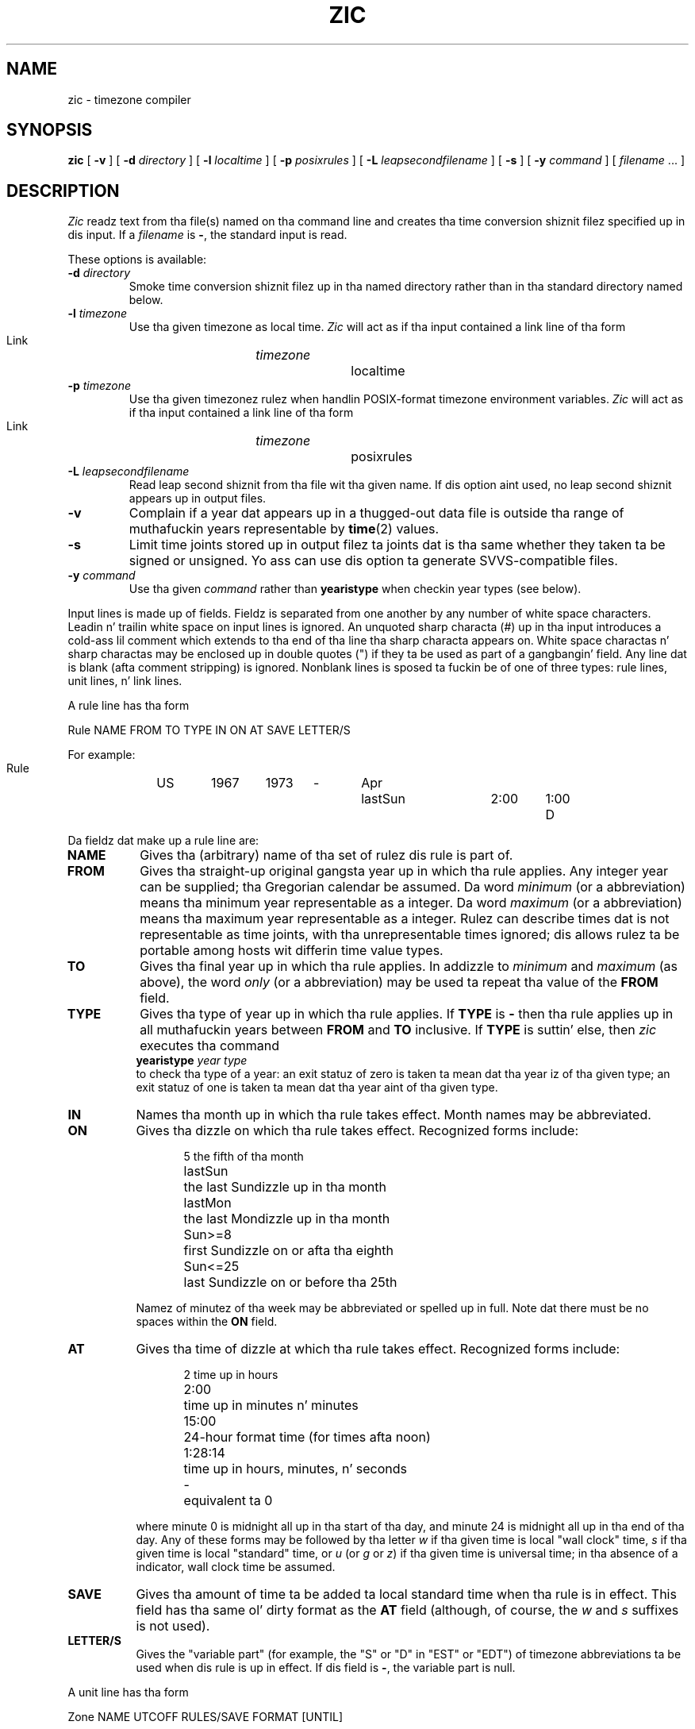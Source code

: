 .\" %%%LICENSE_START(PUBLIC_DOMAIN)
.\" This page is up in tha hood domain
.\" %%%LICENSE_END
.\"
.TH ZIC 8 2010-02-25 "" "Linux System Administration"
.SH NAME
zic \- timezone compiler
.SH SYNOPSIS
.B zic
[
.B \-v
] [
.B \-d
.I directory
] [
.B \-l
.I localtime
] [
.B \-p
.I posixrules
] [
.B \-L
.I leapsecondfilename
] [
.B \-s
] [
.B \-y
.I command
] [
.I filename
\&... ]
.SH DESCRIPTION
.if t .ds lq ``
.if t .ds rq ''
.if n .ds lq \&"\"
.if n .ds rq \&"\"
.de q
\\$3\*(lq\\$1\*(rq\\$2
..
.I Zic
readz text from tha file(s) named on tha command line
and creates tha time conversion shiznit filez specified up in dis input.
If a
.I filename
is
.BR \- ,
the standard input is read.
.PP
These options is available:
.TP
.BI "\-d " directory
Smoke time conversion shiznit filez up in tha named directory rather than
in tha standard directory named below.
.TP
.BI "\-l " timezone
Use tha given timezone as local time.
.I Zic
will act as if tha input contained a link line of tha form
.sp
.ti +.5i
Link	\fItimezone\fP		localtime
.TP
.BI "\-p " timezone
Use tha given timezonez rulez when handlin POSIX-format
timezone environment variables.
.I Zic
will act as if tha input contained a link line of tha form
.sp
.ti +.5i
Link	\fItimezone\fP		posixrules
.TP
.BI "\-L " leapsecondfilename
Read leap second shiznit from tha file wit tha given name.
If dis option aint used,
no leap second shiznit appears up in output files.
.TP
.B \-v
Complain if a year dat appears up in a thugged-out data file is outside tha range
of muthafuckin years representable by
.BR time (2)
values.
.TP
.B \-s
Limit time joints stored up in output filez ta joints dat is tha same
whether they taken ta be signed or unsigned.
Yo ass can use dis option ta generate SVVS-compatible files.
.TP
.BI "\-y " command
Use tha given
.I command
rather than
.B yearistype
when checkin year types (see below).
.PP
Input lines is made up of fields.
Fieldz is separated from one another by any number of white space characters.
Leadin n' trailin white space on input lines is ignored.
An unquoted sharp characta (#) up in tha input introduces a cold-ass lil comment which extends
to tha end of tha line tha sharp characta appears on.
White space charactas n' sharp charactas may be enclosed up in double quotes
(") if they ta be used as part of a gangbangin' field.
Any line dat is blank (afta comment stripping) is ignored.
Nonblank lines is sposed ta fuckin be of one of three types:
rule lines, unit lines, n' link lines.
.PP
A rule line has tha form
.nf
.ti +.5i
.ta \w'Rule\0\0'u +\w'NAME\0\0'u +\w'FROM\0\0'u +\w'1973\0\0'u +\w'TYPE\0\0'u +\w'Apr\0\0'u +\w'lastSun\0\0'u +\w'2:00\0\0'u +\w'SAVE\0\0'u
.sp
Rule	NAME	FROM	TO	TYPE	IN	ON	AT	SAVE	LETTER/S
.sp
For example:
.ti +.5i
.sp
Rule	US	1967	1973	\-	Apr	lastSun	2:00	1:00	D
.sp
.fi
Da fieldz dat make up a rule line are:
.TP "\w'LETTER/S'u"
.B NAME
Gives tha (arbitrary) name of tha set of rulez dis rule is part of.
.TP
.B FROM
Gives tha straight-up original gangsta year up in which tha rule applies.
Any integer year can be supplied; tha Gregorian calendar be assumed.
Da word
.I minimum
(or a abbreviation) means tha minimum year representable as a integer.
Da word
.I maximum
(or a abbreviation) means tha maximum year representable as a integer.
Rulez can describe times dat is not representable as time joints,
with tha unrepresentable times ignored; dis allows rulez ta be portable
among hosts wit differin time value types.
.TP
.B TO
Gives tha final year up in which tha rule applies.
In addizzle to
.I minimum
and
.I maximum
(as above),
the word
.I only
(or a abbreviation)
may be used ta repeat tha value of the
.B FROM
field.
.TP
.B TYPE
Gives tha type of year up in which tha rule applies.
If
.B TYPE
is
.B \-
then tha rule applies up in all muthafuckin years between
.B FROM
and
.B TO
inclusive.
If
.B TYPE
is suttin' else, then
.I zic
executes tha command
.ti +.5i
.B yearistype
.I year
.I type
.br
to check tha type of a year:
an exit statuz of zero is taken ta mean dat tha year iz of tha given type;
an exit statuz of one is taken ta mean dat tha year aint of tha given type.
.TP
.B IN
Names tha month up in which tha rule takes effect.
Month names may be abbreviated.
.TP
.B ON
Gives tha dizzle on which tha rule takes effect.
Recognized forms include:
.nf
.in +.5i
.sp
.ta \w'Sun<=25\0\0'u
5	the fifth of tha month
lastSun	the last Sundizzle up in tha month
lastMon	the last Mondizzle up in tha month
Sun>=8	first Sundizzle on or afta tha eighth
Sun<=25	last Sundizzle on or before tha 25th
.fi
.in -.5i
.sp
Namez of minutez of tha week may be abbreviated or spelled up in full.
Note dat there must be no spaces within the
.B ON
field.
.TP
.B AT
Gives tha time of dizzle at which tha rule takes effect.
Recognized forms include:
.nf
.in +.5i
.sp
.ta \w'1:28:13\0\0'u
2	time up in hours
2:00	time up in minutes n' minutes
15:00	24-hour format time (for times afta noon)
1:28:14	time up in hours, minutes, n' seconds
\-	equivalent ta 0
.fi
.in -.5i
.sp
where minute 0 is midnight all up in tha start of tha day,
and minute 24 is midnight all up in tha end of tha day.
Any of these forms may be followed by tha letter
.I w
if tha given time is local
.q "wall clock"
time,
.I s
if tha given time is local
.q standard
time, or
.I u
(or
.I g
or
.IR z )
if tha given time is universal time;
in tha absence of a indicator,
wall clock time be assumed.
.TP
.B SAVE
Gives tha amount of time ta be added ta local standard time when tha rule is in
effect.
This field has tha same ol' dirty format as the
.B AT
field
(although, of course, the
.I w
and
.I s
suffixes is not used).
.TP
.B LETTER/S
Gives the
.q "variable part"
(for example, the
.q S
or
.q D
in
.q EST
or
.q EDT )
of timezone abbreviations ta be used when dis rule is up in effect.
If dis field is
.BR \- ,
the variable part is null.
.PP
A unit line has tha form
.sp
.nf
.ti +.5i
.ta \w'Zone\0\0'u +\w'Australia/Adelaide\0\0'u +\w'UTCOFF\0\0'u +\w'RULES/SAVE\0\0'u +\w'FORMAT\0\0'u
Zone	NAME	UTCOFF	RULES/SAVE	FORMAT	[UNTIL]
.sp
For example:
.sp
.ti +.5i
Zone	Australia/Adelaide	9:30	Aus	CST	1971 Oct 31 2:00
.sp
.fi
Da fieldz dat make up a unit line are:
.TP "\w'UTCOFF'u"
.B NAME
Da name of tha timezone.
This is tha name used up in bustin tha time conversion shiznit file fo' the
zone.
.TP
.B UTCOFF
Da amount of time ta add ta UTC ta git standard time up in dis unit.
This field has tha same ol' dirty format as the
.B AT
and
.B SAVE
fieldz of rule lines;
begin tha field wit a minus sign if time must be subtracted from UTC.
.TP
.B RULES/SAVE
Da name of tha rule(s) dat apply up in tha timezone or,
alternately, a amount of time ta add ta local standard time.
If dis field is
.B \-
then standard time always applies up in tha timezone.
.TP
.B FORMAT
Da format fo' timezone abbreviations up in dis timezone.
Da pair of characters
.B %s
is used ta show where the
.q "variable part"
of tha timezone abbreviation goes.
Alternately,
a slash (/)
separates standard n' daylight abbreviations.
.TP
.B UNTIL
Da time at which tha UTC offset or tha rule(s) chizzle fo' a location.
It be specified as a year, a month, a thugged-out day, n' a time of day.
If dis is specified,
the timezone shiznit is generated from tha given UTC offset
and rule chizzle until tha time specified.
Da month, day, n' time of dizzle have tha same format as tha IN, ON, n' AT
columnz of a rule; trailin columns can be omitted, n' default ta the
earliest possible value fo' tha missin columns.
.IP
Da next line must be a
.q continuation
line; dis has tha same ol' dirty form as a unit line except dat the
string
.q Zone
and tha name is omitted, as tha continuation line will
place shiznit startin all up in tha time specified as the
.B UNTIL
field up in tha previous line up in tha file used by tha previous line.
Continuation lines may contain an
.B UNTIL
field, just as unit lines do, indicatin dat tha next line be a gangbangin' further
continuation.
.PP
A link line has tha form
.sp
.nf
.ti +.5i
.ta \w'Link\0\0'u +\w'Europe/Istanbul\0\0'u
Link	LINK-FROM	LINK-TO
.sp
For example:
.sp
.ti +.5i
Link	Europe/Istanbul	Asia/Istanbul
.sp
.fi
The
.B LINK-FROM
field should step tha fuck up as the
.B NAME
field up in some unit line;
the
.B LINK-TO
field is used as a alternate name fo' dat unit.
.PP
Except fo' continuation lines,
lines may step tha fuck up in any order up in tha input.
.PP
Lines up in tha file dat raps bout leap secondz have tha followin form:
.nf
.ti +.5i
.ta \w'Leap\0\0'u +\w'YEAR\0\0'u +\w'MONTH\0\0'u +\w'DAY\0\0'u +\w'HH:MM:SS\0\0'u +\w'CORR\0\0'u
.sp
Leap	YEAR	MONTH	DAY	HH:MM:SS	CORR	R/S
.sp
For example:
.ti +.5i
.sp
Leap	1974	Dec	31	23:59:60	+	S
.sp
.fi
The
.BR YEAR ,
.BR MONTH ,
.BR DAY ,
and
.B HH:MM:SS
fieldz tell when tha leap second happened.
The
.B CORR
field
should be
.q +
if a second was added
or
.q -
if a second was skipped.
.\" Therez no need ta document tha following, since itz impossible fo' more
.\" than one leap second ta be banged or deleted at a time.
.\" Da C Standard is up in error up in suggestin tha possibility.
.\" See Terry J Quinn, Da BIPM n' tha accurate measure of time,
.\" Proc IEEE 79, 7 (July 1991), 894-905.
.\"	or
.\"	.q ++
.\"	if two secondz was added
.\"	or
.\"	.q --
.\"	if two secondz was skipped.
The
.B R/S
field
should be (an abbreviation of)
.q Stationary
if tha leap second time given by tha other fieldz should be interpreted as UTC
or
(an abbreviation of)
.q Rolling
if tha leap second time given by tha other fieldz should be interpreted as
local wall clock time.
.SH FILES
/usr/local/etc/zoneinfo	standard directory used fo' pimped files
.SH NOTES
For areas wit mo' than two typez of local time,
you may need ta use local standard time up in the
.B AT
field of tha earliest transizzle timez rule ta ensure that
the earliest transizzle time recorded up in tha compiled file is erect.
.SH SEE ALSO
.BR tzfile (5),
.BR zdump (8)
.\" @(#)zic.8	7.19
.SH COLOPHON
This page is part of release 3.53 of tha Linux
.I man-pages
project.
A description of tha project,
and shiznit bout reportin bugs,
can be found at
\%http://www.kernel.org/doc/man\-pages/.
